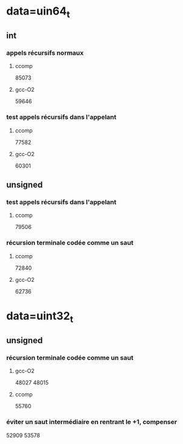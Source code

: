 * data=uin64_t
** int
*** appels récursifs normaux
**** ccomp
85073

**** gcc-O2
59646

*** test appels récursifs dans l'appelant
**** ccomp
77582

**** gcc-O2
60301

** unsigned
*** test appels récursifs dans l'appelant
**** ccomp
79506

*** récursion terminale codée comme un saut
**** ccomp
72840

**** gcc-O2
62736
* data=uint32_t
** unsigned
*** récursion terminale codée comme un saut
**** gcc-O2
48027
48015

**** ccomp
55760
*** éviter un saut intermédiaire en rentrant le +1, compenser
52909
53578
